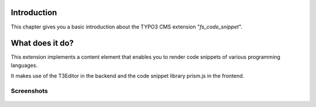 ﻿.. ==================================================
.. FOR YOUR INFORMATION
.. --------------------------------------------------
.. -*- coding: utf-8 -*- with BOM.

.. _introduction:

Introduction
============

.. only:: html

This chapter gives you a basic introduction about the TYPO3 CMS extension "*fs_code_snippet*".


.. _introduction-what:

What does it do?
================
This extension implements a content element that enables you to render code snippets of various
programming languages.

It makes use of the T3Editor in the backend and the code snippet library prism.js in the frontend.

.. _screenshots:

Screenshots
-----------

.. figure:: ./screenshot.png
   :width: 600px
   :alt: Code Snippet
